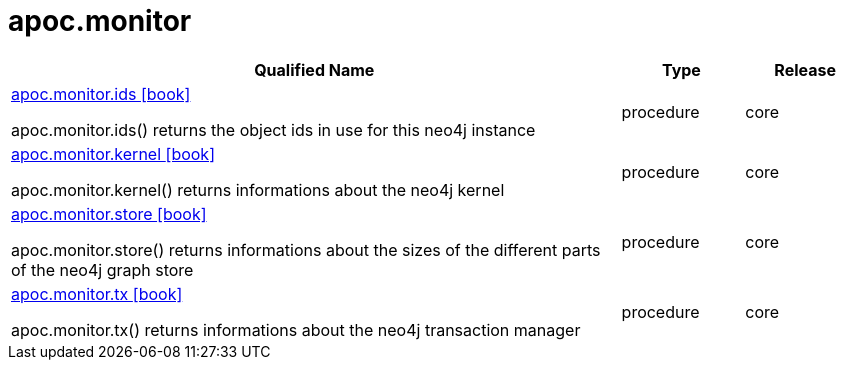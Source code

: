 ////
This file is generated by DocsTest, so don't change it!
////

= apoc.monitor
:description: This section contains reference documentation for the apoc.monitor procedures.



[.procedures, opts=header, cols='5a,1a,1a']
|===
| Qualified Name | Type | Release
|xref::overview/apoc.monitor/apoc.monitor.ids.adoc[apoc.monitor.ids icon:book[]]

apoc.monitor.ids() returns the object ids in use for this neo4j instance|[role=type procedure]
procedure|[role=release core]
core
|xref::overview/apoc.monitor/apoc.monitor.kernel.adoc[apoc.monitor.kernel icon:book[]]

apoc.monitor.kernel() returns informations about the neo4j kernel|[role=type procedure]
procedure|[role=release core]
core
|xref::overview/apoc.monitor/apoc.monitor.store.adoc[apoc.monitor.store icon:book[]]

apoc.monitor.store() returns informations about the sizes of the different parts of the neo4j graph store|[role=type procedure]
procedure|[role=release core]
core
|xref::overview/apoc.monitor/apoc.monitor.tx.adoc[apoc.monitor.tx icon:book[]]

apoc.monitor.tx() returns informations about the neo4j transaction manager|[role=type procedure]
procedure|[role=release core]
core
|===

